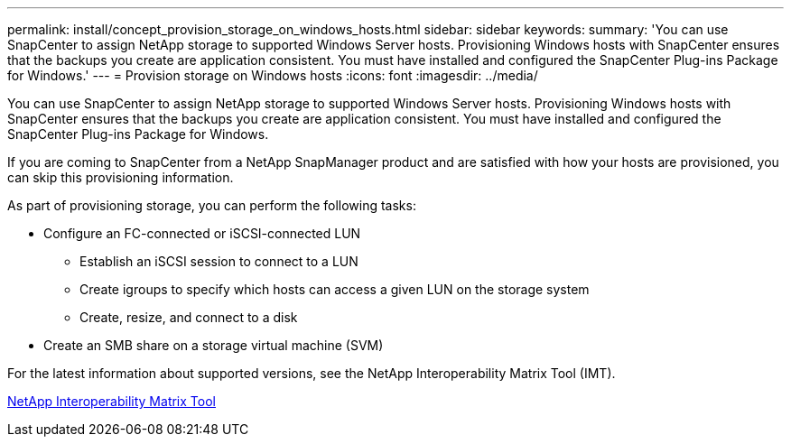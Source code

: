 ---
permalink: install/concept_provision_storage_on_windows_hosts.html
sidebar: sidebar
keywords: 
summary: 'You can use SnapCenter to assign NetApp storage to supported Windows Server hosts. Provisioning Windows hosts with SnapCenter ensures that the backups you create are application consistent. You must have installed and configured the SnapCenter Plug-ins Package for Windows.'
---
= Provision storage on Windows hosts
:icons: font
:imagesdir: ../media/

[.lead]
You can use SnapCenter to assign NetApp storage to supported Windows Server hosts. Provisioning Windows hosts with SnapCenter ensures that the backups you create are application consistent. You must have installed and configured the SnapCenter Plug-ins Package for Windows.

If you are coming to SnapCenter from a NetApp SnapManager product and are satisfied with how your hosts are provisioned, you can skip this provisioning information.

As part of provisioning storage, you can perform the following tasks:

* Configure an FC-connected or iSCSI-connected LUN
 ** Establish an iSCSI session to connect to a LUN
 ** Create igroups to specify which hosts can access a given LUN on the storage system
 ** Create, resize, and connect to a disk
* Create an SMB share on a storage virtual machine (SVM)

For the latest information about supported versions, see the NetApp Interoperability Matrix Tool (IMT).

http://mysupport.netapp.com/matrix[NetApp Interoperability Matrix Tool]
